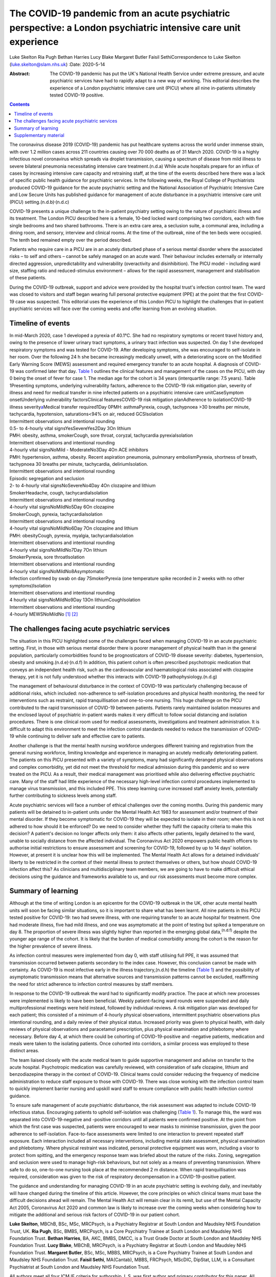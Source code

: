 ================================================================================================================
The COVID-19 pandemic from an acute psychiatric perspective: a London psychiatric intensive care unit experience
================================================================================================================

Luke Skelton
Ria Pugh
Bethan Harries
Lucy Blake
Margaret Butler
Faisil SethiCorrespondence to Luke Skelton (luke.skelton@slam.nhs.uk)
:Date: 2020-5-14

:Abstract:
   The COVID-19 pandemic has put the UK's National Health Service under
   extreme pressure, and acute psychiatric services have had to rapidly
   adapt to a new way of working. This editorial describes the
   experience of a London psychiatric intensive care unit (PICU) where
   all nine in-patients ultimately tested COVID-19 positive.


.. contents::
   :depth: 3
..

The coronavirus disease 2019 (COVID-19) pandemic has put healthcare
systems across the world under immense strain, with over 1.2 million
cases across 211 countries causing over 70 000 deaths as of 31 March
2020. COVID-19 is a highly infectious novel coronavirus which spreads
via droplet transmission, causing a spectrum of disease from mild
illness to severe bilateral pneumonia necessitating intensive care
treatment.(n.d.a) While acute hospitals prepare for an influx of cases
by increasing intensive care capacity and retraining staff, at the time
of the events described here there was a lack of specific public health
guidance for psychiatric services. In the following weeks, the Royal
College of Psychiatrists produced COVID-19 guidance for the acute
psychiatric setting and the National Association of Psychiatric
Intensive Care and Low Secure Units has published guidance for
management of acute disturbance in a psychiatric intensive care unit
(PICU) setting.(n.d.b)\ :sup:`,`\ (n.d.c)

COVID-19 presents a unique challenge to the in-patient psychiatry
setting owing to the nature of psychiatric illness and its treatment.
The London PICU described here is a female, 10-bed locked ward
comprising two corridors, each with five single bedrooms and two shared
bathrooms. There is an extra care area, a seclusion suite, a communal
area, including a dining room, and sensory, interview and clinical
rooms. At the time of the outbreak, nine of the ten beds were occupied.
The tenth bed remained empty over the period described.

Patients who require care in a PICU are in an acutely disturbed phase of
a serious mental disorder where the associated risks – to self and
others – cannot be safely managed on an acute ward. Their behaviour
includes externally or internally directed aggression, unpredictability
and vulnerability (overactivity and disinhibition). The PICU model –
including ward size, staffing ratio and reduced-stimulus environment –
allows for the rapid assessment, management and stabilisation of these
patients.

During the COVID-19 outbreak, support and advice were provided by the
hospital trust's infection control team. The ward was closed to visitors
and staff began wearing full personal protective equipment (PPE) at the
point that the first COVID-19 case was suspected. This editorial uses
the experience of this London PICU to highlight the challenges that
in-patient psychiatric services will face over the coming weeks and
offer learning from an evolving situation.

.. _sec1:

Timeline of events
==================

| In mid-March 2020, case 1 developed a pyrexia of 40.1°C. She had no
  respiratory symptoms or recent travel history and, owing to the
  presence of lower urinary tract symptoms, a urinary tract infection
  was suspected. On day 1 she developed respiratory symptoms and was
  tested for COVID-19. After developing symptoms, she was encouraged to
  self-isolate in her room. Over the following 24 h she became
  increasingly medically unwell, with a deteriorating score on the
  Modified Early Warning Score (MEWS) assessment and required emergency
  transfer to an acute hospital. A diagnosis of COVID-19 was confirmed
  later that day. `Table 1 <#tab01>`__ outlines the clinical features
  and management of the cases on the PICU, with day 0 being the onset of
  fever for case 1. The median age for the cohort is 34 years
  (interquartile range: 7.5 years). Table 1Presenting symptoms,
  underlying vulnerability factors, adherence to the COVID-19 risk
  mitigation plan, severity of illness and need for medical transfer in
  nine infected patients on a psychiatric intensive care unitCaseSymptom
  onsetUnderlying vulnerability factorsClinical featuresCOVID-19 risk
  mitigation planAdherence to isolationCOVID-19 illness
  severity\ `a <#tfn1_2>`__\ Medical transfer required1Day 0PMH:
  asthmaPyrexia, cough, tachypnoea >30 breaths per minute, tachycardia,
  hypotension, saturations<94% on air, reduced GCSIsolation
| Intermittent observations and intentional rounding
| 0.5- to 4-hourly vital signsYesSevereYes2Day 3On lithium
| PMH: obesity, asthma, smokerCough, sore throat, coryzal, tachycardia
  pyrexiaIsolation
| Intermittent observations and intentional rounding
| 4-hourly vital signsNoMild - ModerateNo3Day 4On ACE inhibitors
| PMH: hypertension, asthma, obesity. Recent aspiration pneumonia,
  pulmonary embolismPyrexia, shortness of breath, tachypnoea 30 breaths
  per minute, tachycardia, deliriumIsolation.
| Intermittent observations and intentional rounding
| Episodic segregation and seclusion
| 2- to 4-hourly vital signsNoSevereNo4Day 4On clozapine and lithium
| SmokerHeadache, cough, tachycardiaIsolation
| Intermittent observations and intentional rounding
| 4-hourly vital signsNoMildNo5Day 6On clozapine
| SmokerCough, pyrexia, tachycardiaIsolation
| Intermittent observations and intentional rounding
| 4-hourly vital signsNoMildNo6Day 7On clozapine and lithium
| PMH: obesityCough, pyrexia, myalgia, tachycardiaIsolation
| Intermittent observations and intentional rounding
| 4-hourly vital signsNoMildNo7Day 7On lithium
| SmokerPyrexia, sore throatIsolation
| Intermittent observations and intentional rounding
| 4-hourly vital signsNoMildNo8Asymptomatic
| Infection confirmed by swab on day 7SmokerPyrexia (one temperature
  spike recorded in 2 weeks with no other symptoms)Isolation
| Intermittent observations and intentional rounding
| 4 hourly vital signsNoMildNo9Day 13On lithiumCoughIsolation
| Intermittent observations and intentional rounding
| 4-hourly MEWSNoMildNo [1]_ [2]_

.. _sec2:

The challenges facing acute psychiatric services
================================================

The situation in this PICU highlighted some of the challenges faced when
managing COVID-19 in an acute psychiatric setting. First, in those with
serious mental disorder there is poorer management of physical health
than in the general population, particularly comorbidities found to be
prognosticators of COVID-19 disease severity: diabetes, hypertension,
obesity and smoking.(n.d.e)\ :sup:`,`\ (n.d.f) In addition, this patient
cohort is often prescribed psychotropic medication that conveys an
independent health risk, such as the cardiovascular and haematological
risks associated with clozapine therapy, yet it is not fully understood
whether this interacts with COVID-19 pathophysiology.(n.d.g)

The management of behavioural disturbance in the context of COVID-19 was
particularly challenging because of additional risks, which included:
non-adherence to self-isolation procedures and physical health
monitoring, the need for interventions such as restraint, rapid
tranquillisation and one-to-one nursing. This huge challenge on the PICU
contributed to the rapid transmission of COVID-19 between patients.
Patients rarely maintained isolation measures and the enclosed layout of
psychiatric in-patient wards makes it very difficult to follow social
distancing and isolation procedures. There is one clinical room used for
medical assessments, investigations and treatment administration. It is
difficult to adapt this environment to meet the infection control
standards needed to reduce the transmission of COVID-19 while continuing
to deliver safe and effective care to patients.

Another challenge is that the mental health nursing workforce undergoes
different training and registration from the general nursing workforce,
limiting knowledge and experience in managing an acutely medically
deteriorating patient. The patients on this PICU presented with a
variety of symptoms, many had significantly deranged physical
observations and complex comorbidity, yet did not meet the threshold for
medical admission during this pandemic and so were treated on the PICU.
As a result, their medical management was prioritised while also
delivering effective psychiatric care. Many of the staff had little
experience of the necessary high-level infection control procedures
implemented to manage virus transmission, and this included PPE. This
steep learning curve increased staff anxiety levels, potentially further
contributing to sickness levels among staff.

Acute psychiatric services will face a number of ethical challenges over
the coming months. During this pandemic many patients will be detained
to in-patient units under the Mental Health Act 1983 for assessment
and/or treatment of their mental disorder. If they become symptomatic
for COVID-19 they will be expected to isolate in their room; when this
is not adhered to how should it be enforced? Do we need to consider
whether they fulfil the capacity criteria to make this decision? A
patient's decision no longer affects only them: it also affects other
patients, legally detained to the ward, unable to socially distance from
the affected individual. The Coronavirus Act 2020 empowers public health
officers to authorise initial restrictions to ensure assessment and
screening for COVID-19, followed by up to 14 days’ isolation. However,
at present it is unclear how this will be implemented. The Mental Health
Act allows for a detained individuals’ liberty to be restricted in the
context of their mental illness to protect themselves or others, but how
should COVID-19 infection affect this? As clinicians and
multidisciplinary team members, we are going to have to make difficult
ethical decisions using the guidance and frameworks available to us, and
our risk assessments must become more complex.

.. _sec3:

Summary of learning
===================

Although at the time of writing London is an epicentre for the COVID-19
outbreak in the UK, other acute mental health units will soon be facing
similar situations, so it is important to share what has been learnt.
All nine patients in this PICU tested positive for COVID-19: two had
severe illness, with one requiring transfer to an acute hospital for
treatment. One had moderate illness, five had mild illness, and one was
asymptomatic at the point of testing but spiked a temperature on day 8.
The proportion of severe illness was slightly higher than reported in
the emerging global data,\ :sup:`(n.d.f)` despite the younger age range
of the cohort. It is likely that the burden of medical comorbidity among
the cohort is the reason for the higher prevalence of severe illness.

As infection control measures were implemented from day 0, with staff
utilising full PPE, it was assumed that transmission occurred between
patients secondary to the index case. However, this conclusion cannot be
made with certainty. As COVID-19 is most infective early in the illness
trajectory,(n.d.h) the timeline (`Table 1 <#tab01>`__) and the
possibility of asymptomatic transmission means that alternative sources
and transmission patterns cannot be excluded, reaffirming the need for
strict adherence to infection control measures by staff members.

In response to the COVID-19 outbreak the ward had to significantly
modify practice. The pace at which new processes were implemented is
likely to have been beneficial. Weekly patient-facing ward rounds were
suspended and daily multiprofessional meetings were held instead,
followed by individual reviews. A risk mitigation plan was developed for
each patient; this consisted of a minimum of 4-hourly physical
observations, intermittent psychiatric observations plus intentional
rounding, and a daily review of their physical status. Increased
priority was given to physical health, with daily reviews of physical
observations and paracetamol prescription, plus physical examination and
phlebotomy where necessary. Before day 4, at which there could be
cohorting of COVID-19-positive and -negative patients, medication and
meals were taken to the isolating patients. Once cohorted into
corridors, a similar process was employed to these distinct areas.

The team liaised closely with the acute medical team to guide supportive
management and advise on transfer to the acute hospital. Psychotropic
medication was carefully reviewed, with consideration of safe clozapine,
lithium and benzodiazepine therapy in the context of COVID-19. Clinical
teams could consider reducing the frequency of medicine administration
to reduce staff exposure to those with COVID-19. There was close working
with the infection control team to quickly implement barrier nursing and
upskill ward staff to ensure compliance with public health infection
control guidance.

To ensure safe management of acute psychiatric disturbance, the risk
assessment was adapted to include COVID-19 infectious status.
Encouraging patients to uphold self-isolation was challenging (`Table
1 <#tab01>`__). To manage this, the ward was separated into
COVID-19-negative and -positive corridors until all patients were
confirmed positive. At the point from which the first case was
suspected, patients were encouraged to wear masks to minimise
transmission, given the poor adherence to self-isolation. Face-to-face
assessments were limited to one interaction to prevent repeated staff
exposure. Each interaction included all necessary interventions,
including mental state assessment, physical examination and phlebotomy.
Where physical restraint was indicated, personal protective equipment
was worn, including a visor to protect from spitting, and the emergency
response team was briefed about the nature of the risks. Zoning,
segregation and seclusion were used to manage high-risk behaviours, but
not solely as a means of preventing transmission. Where safe to do so,
one-to-one nursing took place at the recommended 2 m distance. When
rapid tranquillisation was required, consideration was given to the risk
of respiratory decompensation in a COVID-19-positive patient.

The guidance and understanding for managing COVID-19 in an acute
psychiatric setting is evolving daily, and inevitably will have changed
during the timeline of this article. However, the core principles on
which clinical teams must base the difficult decisions ahead will
remain. The Mental Health Act will remain clear in its remit, but use of
the Mental Capacity Act 2005, Coronavirus Act 2020 and common law is
likely to increase over the coming weeks when considering how to
mitigate the additional and serious risk factors of COVID-19 in our
patient cohort.

**Luke Skelton**, MBChB, BSc, MSc, MRCPsych, is a Psychiatry Registrar
at South London and Maudsley NHS Foundation Trust, UK. **Ria Pugh**,
BSc, BMBS, MRCPsych, is a Core Psychiatry Trainee at South London and
Maudsley NHS Foundation Trust. **Bethan Harries**, BA, AKC, BMBS, DMCC,
is a Trust Grade Doctor at South London and Maudsley NHS Foundation
Trust. **Lucy Blake**, MBChB, MRCPsych, is a Psychiatry Registrar at
South London and Maudsley NHS Foundation Trust. **Margaret Butler**,
BSc, MSc, MBBS, MRCPsych, is a Core Psychiatry Trainee at South London
and Maudsley NHS Foundation Trust. **Faisil Sethi**, MA(Cantab), MBBS,
FRCPsych, MScDIC, DipStat, LLM, is a Consultant Psychiatrist at South
London and Maudsley NHS Foundation Trust.

All authors meet all four ICMJE criteria for authorship. L.S. was first
author and primary contributor for this paper. All authors contributed
to the production of this paper.

None.

.. _sec4:

Supplementary material
======================

For supplementary material accompanying this paper visit
https://doi.org/10.1192/bjb.2020.54.

.. container:: caption

   .. rubric:: 

   click here to view supplementary material

.. container:: references csl-bib-body hanging-indent
   :name: refs

   .. container:: csl-entry
      :name: ref-ref1

      n.d.a.

   .. container:: csl-entry
      :name: ref-ref2

      n.d.b.

   .. container:: csl-entry
      :name: ref-ref3

      n.d.c.

   .. container:: csl-entry
      :name: ref-ref4

      n.d.e.

   .. container:: csl-entry
      :name: ref-ref5

      n.d.f.

   .. container:: csl-entry
      :name: ref-ref6

      n.d.g.

   .. container:: csl-entry
      :name: ref-ref7

      n.d.d.

   .. container:: csl-entry
      :name: ref-ref8

      n.d.h.

.. [1]
   ACE, angiotensin-converting enzyme; MEWS, Modified Early Warning
   Score assessment; PMH, past medical history.

.. [2]
   Clinical severity of COVID-19. Mild: mild fever, dry cough, sore
   throat, headache, myalgia; Moderate: mild symptoms plus shortness of
   breath; Severe: fever, tachypnoea >30 breaths/min, hypoxia with
   saturations <94% on air (adapted from Cascella et al(n.d.d)).
